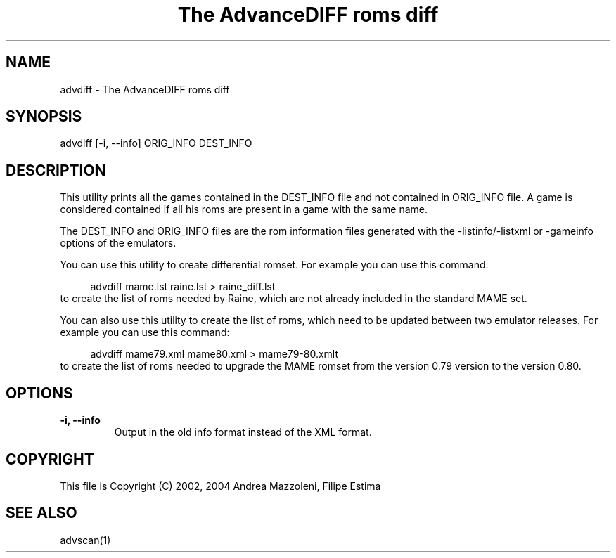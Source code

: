 .TH "The AdvanceDIFF roms diff" 1
.SH NAME
advdiff \(hy The AdvanceDIFF roms diff
.SH SYNOPSIS 
advdiff [\(hyi, \(hy\(hyinfo] ORIG_INFO DEST_INFO
.PD 0
.PP
.PD
.SH DESCRIPTION 
This utility prints all the games contained in the
DEST_INFO file and not contained in ORIG_INFO file.
A game is considered contained if all his roms are present
in a game with the same name.
.PP
The DEST_INFO and ORIG_INFO files are the rom information
files generated with the \(hylistinfo/\(hylistxml or \(hygameinfo
options of the emulators.
.PP
You can use this utility to create differential romset.
For example you can use this command:
.PP
.RS 4
advdiff mame.lst raine.lst > raine_diff.lst
.PD 0
.PP
.PD
.RE
.PP
to create the list of roms needed by Raine, which are not
already included in the standard MAME set.
.PP
You can also use this utility to create the list of roms,
which need to be updated between two emulator releases.
For example you can use this command:
.PP
.RS 4
advdiff mame79.xml mame80.xml > mame79\(hy80.xmlt
.PD 0
.PP
.PD
.RE
.PP
to create the list of roms needed to upgrade the MAME
romset from the version 0.79 version to the version 0.80.
.SH OPTIONS 
.TP
.B \(hyi, \(hy\(hyinfo
Output in the old info format instead of the XML format.
.SH COPYRIGHT 
This file is Copyright (C) 2002, 2004 Andrea Mazzoleni, Filipe Estima
.SH SEE ALSO 
advscan(1)
